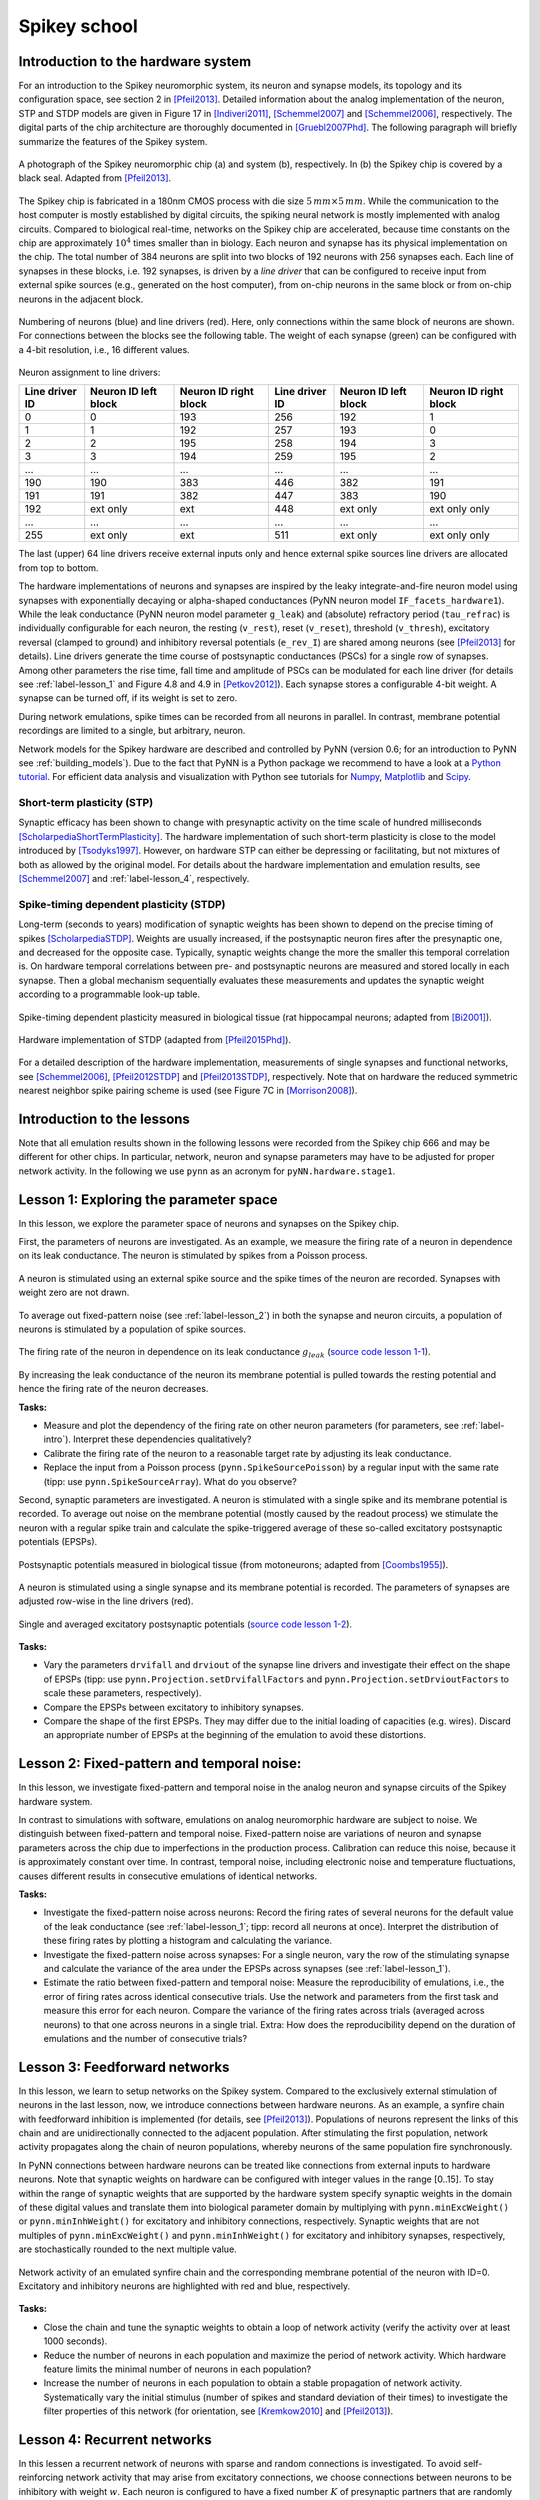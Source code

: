 .. _label-spikeyschool:

Spikey school
=============

.. _label-intro:

Introduction to the hardware system
-----------------------------------

For an introduction to the Spikey neuromorphic system, its neuron and synapse models, its topology and its configuration space, see section 2 in [Pfeil2013]_.
Detailed information about the analog implementation of the neuron, STP and STDP models are given in Figure 17 in [Indiveri2011]_, [Schemmel2007]_ and [Schemmel2006]_, respectively.
The digital parts of the chip architecture are thoroughly documented in [Gruebl2007Phd]_.
The following paragraph will briefly summarize the features of the Spikey system.

.. figure:: spikey_system.png
    :align: center
    :alt: The Spikey system
    :width: 400px

    A photograph of the Spikey neuromorphic chip (a) and system (b), respectively.
    In (b) the Spikey chip is covered by a black seal.
    Adapted from [Pfeil2013]_.

The Spikey chip is fabricated in a 180nm CMOS process with die size :math:`5\,mm \times 5\,mm`.
While the communication to the host computer is mostly established by digital circuits, the spiking neural network is mostly implemented with analog circuits.
Compared to biological real-time, networks on the Spikey chip are accelerated, because time constants on the chip are approximately :math:`10^4` times smaller than in biology.
Each neuron and synapse has its physical implementation on the chip.
The total number of 384 neurons are split into two blocks of 192 neurons with 256 synapses each.
Each line of synapses in these blocks, i.e. 192 synapses, is driven by a *line driver*
that can be configured to receive input from external spike sources (e.g., generated on the host computer), from on-chip neurons in the same block or from on-chip neurons in the adjacent block.

.. figure:: spikey_topology.png
    :align: center
    :alt: Network topology
    :width: 400px

    Numbering of neurons (blue) and line drivers (red).
    Here, only connections within the same block of neurons are shown.
    For connections between the blocks see the following table.
    The weight of each synapse (green) can be configured with a 4-bit resolution, i.e., 16 different values.

.. TP: table directive does not work

Neuron assignment to line drivers:

==============  ====================  ===================== ==============  ====================  =====================
Line driver ID  Neuron ID left block  Neuron ID right block Line driver ID  Neuron ID left block  Neuron ID right block
==============  ====================  ===================== ==============  ====================  =====================
0               0                     193                    256             192                    1
1               1                     192                    257             193                    0
2               2                     195                    258             194                    3
3               3                     194                    259             195                    2
...             ...                   ...                    ...             ...                   ...
190             190                   383                    446             382                   191
191             191                   382                    447             383                   190
192             ext only              ext                    448             ext only              ext only only
...             ...                   ...                    ...             ...                   ...
255             ext only              ext                    511             ext only              ext only only
==============  ====================  ===================== ==============  ====================  =====================

The last (upper) 64 line drivers receive external inputs only and hence external spike sources line drivers are allocated from top to bottom.

The hardware implementations of neurons and synapses are inspired by the leaky integrate-and-fire neuron model using synapses with exponentially decaying or alpha-shaped conductances (PyNN neuron model ``IF_facets_hardware1``).
While the leak conductance (PyNN neuron model parameter ``g_leak``) and (absolute) refractory period (``tau_refrac``) is individually configurable for each neuron,
the resting (``v_rest``), reset (``v_reset``), threshold (``v_thresh``), excitatory reversal (clamped to ground) and inhibitory reversal potentials (``e_rev_I``) are shared among neurons (see [Pfeil2013]_ for details).
Line drivers generate the time course of postsynaptic conductances (PSCs) for a single row of synapses.
Among other parameters the rise time, fall time and amplitude of PSCs can be modulated for each line driver (for details see :ref:`label-lesson_1` and Figure 4.8 and 4.9 in [Petkov2012]_).
Each synapse stores a configurable 4-bit weight.
A synapse can be turned off, if its weight is set to zero.

During network emulations, spike times can be recorded from all neurons in parallel.
In contrast, membrane potential recordings are limited to a single, but arbitrary, neuron.

Network models for the Spikey hardware are described and controlled by PyNN (version 0.6; for an introduction to PyNN see :ref:`building_models`).
Due to the fact that PyNN is a Python package we recommend to have a look at a `Python tutorial <https://docs.python.org/2/tutorial/>`_.
For efficient data analysis and visualization with Python see tutorials for `Numpy <http://wiki.scipy.org/Tentative_NumPy_Tutorial>`_,
`Matplotlib <http://matplotlib.org/users/pyplot_tutorial.html>`_ and `Scipy <http://docs.scipy.org/doc/scipy/reference/tutorial/>`_.

Short-term plasticity (STP)
^^^^^^^^^^^^^^^^^^^^^^^^^^^

Synaptic efficacy has been shown to change with presynaptic activity on the time scale of hundred milliseconds [ScholarpediaShortTermPlasticity]_.
The hardware implementation of such short-term plasticity is close to the model introduced by [Tsodyks1997]_.
However, on hardware STP can either be depressing or facilitating, but not mixtures of both as allowed by the original model.
For details about the hardware implementation and emulation results, see [Schemmel2007]_ and :ref:`label-lesson_4`, respectively.

Spike-timing dependent plasticity (STDP)
^^^^^^^^^^^^^^^^^^^^^^^^^^^^^^^^^^^^^^^^

Long-term (seconds to years) modification of synaptic weights has been shown to depend on the precise timing of spikes [ScholarpediaSTDP]_.
Weights are usually increased, if the postsynaptic neuron fires after the presynaptic one, and decreased for the opposite case.
Typically, synaptic weights change the more the smaller this temporal correlation is.
On hardware temporal correlations between pre- and postsynaptic neurons are measured and stored locally in each synapse.
Then a global mechanism sequentially evaluates these measurements and updates the synaptic weight according to a programmable look-up table.

.. figure:: stdp_bio.png
    :align: center
    :alt: STDP in biology
    :width: 400px

    Spike-timing dependent plasticity measured in biological tissue (rat hippocampal neurons; adapted from [Bi2001]_).

.. figure:: stdp_schematic.png
    :align: center
    :alt: STDP implementation on Spikey
    :width: 400px

    Hardware implementation of STDP (adapted from [Pfeil2015Phd]_).

For a detailed description of the hardware implementation, measurements of single synapses and functional networks, see [Schemmel2006]_, [Pfeil2012STDP]_ and [Pfeil2013STDP]_, respectively.
Note that on hardware the reduced symmetric nearest neighbor spike pairing scheme is used (see Figure 7C in [Morrison2008]_).


Introduction to the lessons
---------------------------

Note that all emulation results shown in the following lessons were recorded from the Spikey chip 666 and may be different for other chips.
In particular, network, neuron and synapse parameters may have to be adjusted for proper network activity.
In the following we use ``pynn`` as an acronym for ``pyNN.hardware.stage1``.


.. _label-lesson_1:

Lesson 1: Exploring the parameter space
---------------------------------------

In this lesson, we explore the parameter space of neurons and synapses on the Spikey chip.

First, the parameters of neurons are investigated.
As an example, we measure the firing rate of a neuron in dependence on its leak conductance.
The neuron is stimulated by spikes from a Poisson process.

.. figure:: schematic_rate_over_gleak.png
    :align: center
    :alt: Schematic - Rate over leak conductance
    :height: 175px

    A neuron is stimulated using an external spike source and the spike times of the neuron are recorded.
    Synapses with weight zero are not drawn.

To average out fixed-pattern noise (see :ref:`label-lesson_2`) in both the synapse and neuron circuits, a population of neurons is stimulated by a population of spike sources.

.. figure:: rate_over_gleak.png
    :align: center
    :alt: Rate over leak conductance
    :width: 400px

    The firing rate of the neuron in dependence on its leak conductance :math:`g_{leak}` (`source code lesson 1-1 <https://github.com/electronicvisions/spikey_demo/blob/master/networks/rate_over_gleak.py>`_).

By increasing the leak conductance of the neuron its membrane potential is pulled towards the resting potential and hence the firing rate of the neuron decreases.

**Tasks:**

* Measure and plot the dependency of the firing rate on other neuron parameters (for parameters, see :ref:`label-intro`).
  Interpret these dependencies qualitatively?

* Calibrate the firing rate of the neuron to a reasonable target rate by adjusting its leak conductance.

* Replace the input from a Poisson process (``pynn.SpikeSourcePoisson``) by a regular input with the same rate (tipp: use ``pynn.SpikeSourceArray``).
  What do you observe?

Second, synaptic parameters are investigated.
A neuron is stimulated with a single spike and its membrane potential is recorded.
To average out noise on the membrane potential (mostly caused by the readout process) we stimulate the neuron with a regular spike train
and calculate the spike-triggered average of these so-called excitatory postsynaptic potentials (EPSPs).

.. figure:: epsp_bio.png
    :align: center
    :alt: EPSPs in biology
    :height: 175px

    Postsynaptic potentials measured in biological tissue (from motoneurons; adapted from [Coombs1955]_).

.. figure:: schematic_epsp.png
    :align: center
    :alt: Schematic - EPSPs on hardware
    :height: 175px

    A neuron is stimulated using a single synapse and its membrane potential is recorded.
    The parameters of synapses are adjusted row-wise in the line drivers (red).

.. figure:: epsp.png
    :align: center
    :alt: EPSPs on hardware
    :width: 400px

    Single and averaged excitatory postsynaptic potentials (`source code lesson 1-2 <https://github.com/electronicvisions/spikey_demo/blob/master/networks/epsp.py>`_).

**Tasks:**

* Vary the parameters ``drvifall`` and ``drviout`` of the synapse line drivers and investigate their effect on the shape of EPSPs
  (tipp: use ``pynn.Projection.setDrvifallFactors`` and ``pynn.Projection.setDrvioutFactors`` to scale these parameters, respectively).

* Compare the EPSPs between excitatory to inhibitory synapses.

* Compare the shape of the first EPSPs.
  They may differ due to the initial loading of capacities (e.g. wires).
  Discard an appropriate number of EPSPs at the beginning of the emulation to avoid these distortions.

.. todo:: regarding noise refer to Eric's publication


.. _label-lesson_2:

Lesson 2: Fixed-pattern and temporal noise:
-------------------------------------------

In this lesson, we investigate fixed-pattern and temporal noise in the analog neuron and synapse circuits of the Spikey hardware system.

In contrast to simulations with software, emulations on analog neuromorphic hardware are subject to noise.
We distinguish between fixed-pattern and temporal noise.
Fixed-pattern noise are variations of neuron and synapse parameters across the chip due to imperfections in the production process.
Calibration can reduce this noise, because it is approximately constant over time.
In contrast, temporal noise, including electronic noise and temperature fluctuations, causes different results in consecutive emulations of identical networks.

**Tasks:**

* Investigate the fixed-pattern noise across neurons:
  Record the firing rates of several neurons for the default value of the leak conductance (see :ref:`label-lesson_1`; tipp: record all neurons at once).
  Interpret the distribution of these firing rates by plotting a histogram and calculating the variance.

* Investigate the fixed-pattern noise across synapses:
  For a single neuron, vary the row of the stimulating synapse and calculate the variance of the area under the EPSPs across synapses (see :ref:`label-lesson_1`).

* Estimate the ratio between fixed-pattern and temporal noise:
  Measure the reproducibility of emulations, i.e., the error of firing rates across identical consecutive trials.
  Use the network and parameters from the first task and measure this error for each neuron.
  Compare the variance of the firing rates across trials (averaged across neurons) to that one across neurons in a single trial.
  Extra: How does the reproducibility depend on the duration of emulations and the number of consecutive trials?


Lesson 3: Feedforward networks
------------------------------

In this lesson, we learn to setup networks on the Spikey system.
Compared to the exclusively external stimulation of neurons in the last lesson, now, we introduce connections between hardware neurons.
As an example, a synfire chain with feedforward inhibition is implemented (for details, see [Pfeil2013]_).
Populations of neurons represent the links of this chain and are unidirectionally connected to the adjacent population.
After stimulating the first population, network activity propagates along the chain of neuron populations, whereby neurons of the same population fire synchronously.

In PyNN connections between hardware neurons can be treated like connections from external inputs to hardware neurons.
Note that synaptic weights on hardware can be configured with integer values in the range [0..15].
To stay within the range of synaptic weights that are supported by the hardware system specify synaptic weights in the domain of these digital values and translate them into biological parameter domain by multiplying with ``pynn.minExcWeight()`` or ``pynn.minInhWeight()`` for excitatory and inhibitory connections, respectively.
Synaptic weights that are not multiples of ``pynn.minExcWeight()`` and ``pynn.minInhWeight()`` for excitatory and inhibitory synapses, respectively, are stochastically rounded to the next multiple value.

.. todo:: add schematic of synfire chain

.. figure:: synfire_chain.png
    :align: center
    :alt: Synfire chain
    :width: 400px

    Network activity of an emulated synfire chain and the corresponding membrane potential of the neuron with ID=0.
    Excitatory and inhibitory neurons are highlighted with red and blue, respectively.

**Tasks:**

* Close the chain and tune the synaptic weights to obtain a loop of network activity (verify the activity over at least 1000 seconds).

* Reduce the number of neurons in each population and maximize the period of network activity.
  Which hardware feature limits the minimal number of neurons in each population?

* Increase the number of neurons in each population to obtain a stable propagation of network activity.
  Systematically vary the initial stimulus (number of spikes and standard deviation of their times) to investigate the filter properties of this network (for orientation, see [Kremkow2010]_ and [Pfeil2013]_).

.. todo:: remove setIcb from source code
.. todo:: open the chain

Lesson 4: Recurrent networks
----------------------------

In this lessen a recurrent network of neurons with sparse and random connections is investigated.
To avoid self-reinforcing network activity that may arise from excitatory connections, we choose connections between neurons to be inhibitory with weight :math:`w`.
Each neuron is configured to have a fixed number :math:`K` of presynaptic partners that are randomly drawn from all hardware neurons (for details see [Pfeil2015]_).
Neurons are stimulated by a constant current that drives the neuron above threshold in the absence of external input.
Technically this current is implemented by setting the resting potential above the firing threshold of the neuron.
The absence of external stimulation cancels the transfer of spikes to the system and accelerates the experiment execution.
In addition, once configured this recurrent network runs hypothetically forever.

.. todo:: add sketch of decorrelation network here

.. figure:: decorr_network.png
    :align: center
    :alt: Recurrent network
    :width: 400px

**Tasks:**

* Measure the variability of firing rates in a network without recurrent connections and plot a histogram of these firing rates.

* Investigate these firing rate distributions for varying :math:`w` and :math:`K`.
  Calibrate the network towards a firing rate of approximately :math:`25 \frac{1}{s}`.

* Calculate the pair-wise correlation between randomly drawn spike trains of different neurons in the network (consider using `<http://neuralensemble.org/elephant/>`_ to calculate the correlation).
  Investigate the dependence of the average correlation on :math:`w` and :math:`K` (use 100 pairs of neurons to calculate the average).
  Use these results to minimize correlations in the activity of the network.

.. _label-lesson_4:

Lesson 5: Short-term plasticity
-------------------------------

.. todo:: add schematic
.. todo:: short-term plasticity (STP)

.. figure:: stp_bio.png
    :align: center
    :alt: STP in biology
    :width: 400px

    Depressing STP measured in biological tissue (adapted from [Tsodyks1997]_).

.. figure:: stp.png
    :align: center
    :alt: STP on hardware
    :width: 400px

    Depressing STP on the Spikey neuromorphic system.

.. todo:: STP is implemented in synapse line driver

**Tasks:**

* Compare the membrane potential to a network with STP disabled.

Lesson 6: Long-term plasticity
------------------------------

.. todo:: add schematic

**Tasks:**

* Configure the hardware neurons and synapses such that each presynaptic spike evokes exactly a single postsynaptic spike.
  Due to the intrinsic adaptation of hardware neurons consider discarding the first few spike pairs for the plastic synapse.

.. todo:: Record an STDP curve as shown in Figure ...

Lesson 7: Functional networks
-----------------------------

* `A Neuromorphic Network for Generic Multivariate Data Classification <https://github.com/Huitzilo/neuromorphic_classifier>`_

Other network examples
----------------------

* `Simple synfire chain <https://github.com/electronicvisions/hbp_platform_demo/tree/master/spikey>`_

.. todo:: add example demonstrating that recording spikes is much faster than recording membrane potentials

References
----------

.. [Bi2001] Bi et al. (2001). `Synaptic modification by correlated activity: Hebb’s postulate revisited <http://www.annualreviews.org/doi/pdf/10.1146/annurev.neuro.24.1.139>`_. Annu. Rev. Neurosci. 24, 139–66.
.. [Coombs1955] Coombs et al. (1955). `Excitatory synaptic action in motoneurones <http://onlinelibrary.wiley.com/doi/10.1113/jphysiol.1955.sp005413/pdf>`_. The Journal of Physiology 130 (2), 374–395.
.. [Gruebl2007Phd] Grübl, A. (2007). `VLSI Implementation of a Spiking Neural Network <http://www.kip.uni-heidelberg.de/Veroeffentlichungen/download.php/4630/ps/agruebl_diss_kip.pdf>`_. PhD thesis, Heidelberg University. HD-KIP 07-10.
.. [Indiveri2011] Indiveri et al. (2011). `Neuromorphic silicon neuron circuits <http://journal.frontiersin.org/article/10.3389/fnins.2011.00073/pdf>`_. Front. Neurosci. 5 (73).
.. [Kremkow2010] Kremkow et al. (2010). `Gating of signal propagation in spiking neural networks by balanced and correlated excitation and inhibition <http://www.jneurosci.org/content/30/47/15760.short>`_. J. Neurosci. 30 (47), 15760–15768.
.. [Morrison2008] Morrison et al. (2008). `Phenomenological models of synaptic plasticity based on spike-timing <http://link.springer.com/content/pdf/10.1007%2Fs00422-008-0233-1.pdf>`_. Biol. Cybern. 98, 459–478.
.. [Petkov2012] Petkov, V. (2012). `Toward Belief Propagation on Neuromorphic Hardware <http://www.kip.uni-heidelberg.de/Veroeffentlichungen/download.php/5150/temp/2635-1.pdf>`_. Diploma thesis, Heidelberg University. HD-KIP 12-23.
.. [Pfeil2012STDP] Pfeil et al. (2012). `Is a 4-bit synaptic weight resolution enough? – constraints on enabling spike-timing dependent plasticity in neuromorphic hardware <http://arxiv.org/pdf/1201.6255>`_. Front. Neurosci. 6:90.
.. [Pfeil2013] Pfeil et al. (2013). `Six networks on a universal neuromorphic computing substrate <http://arxiv.org/pdf/1210.7083>`_. Front. Neurosci. 7 (11).
.. [Pfeil2013STDP] Pfeil et al. (2013). `Neuromorphic learning towards nano second precision <http://arxiv.org/pdf/1309.4283>`_. In Neural Networks (IJCNN), The 2013 International Joint Conference on, pp. 1–5. IEEE Press.  
.. [Pfeil2015] Pfeil et al. (2013). `The effect of heterogeneity on decorrelation mechanisms in spiking neural networks: a neuromorphic-hardware study <http://arxiv.org/pdf/1411.7916>`_. Submitted.
.. [Pfeil2015Phd] Pfeil (2015). `Exploring the potential of brain-inspired computing <http://archiv.ub.uni-heidelberg.de/volltextserver/18258/1/tpfeil_phd_thesis_2014_v5.pdf>`_. Doctoral thesis, Heidelberg University.
.. [Schemmel2007] Schemmel et al. (2007). `Modeling synaptic plasticity within networks of highly accelerated I&F neurons <http://www.kip.uni-heidelberg.de/Veroeffentlichungen/download.php/4799/ps/schemmel_iscas2007_spikey.pdf>`_. In Proceedings of the 2007 International Symposium on Circuits and Systems (ISCAS), New Orleans, pp. 3367–3370. IEEE Press.
.. [Schemmel2006] Schemmel et al. (2006). `Implementing synaptic plasticity in a VLSI spiking neural network model <http://www.kip.uni-heidelberg.de/Veroeffentlichungen/download.php/4620/ps/1774.pdf>`_. In Proceedings of the 2006 International Joint Conference on Neural Networks (IJCNN), Vancouver, pp. 1–6. IEEE Press.
.. [ScholarpediaShortTermPlasticity] Misha Tsodyks and Si Wu (2013) `Short-term synaptic plasticity <http://www.scholarpedia.org/article/Short-term_plasticity>`_. Scholarpedia, 8(10):3153.
.. [ScholarpediaSTDP] Jesper Sjöström and Wulfram Gerstner (2010) `Spike-timing dependent plasticity <http://www.scholarpedia.org/article/Spike-timing_dependent_plasticity>`_. Scholarpedia, 5(2):1362.
.. [Tsodyks1997] Tsodyks et al. (1997). `The neural code between neocortical pyramidal neurons depends on neurotransmitter release probability <http://www.pnas.org/content/94/2/719.full.pdf>`_. Proc. Natl. Acad. Sci. USA 94, 719–723.

